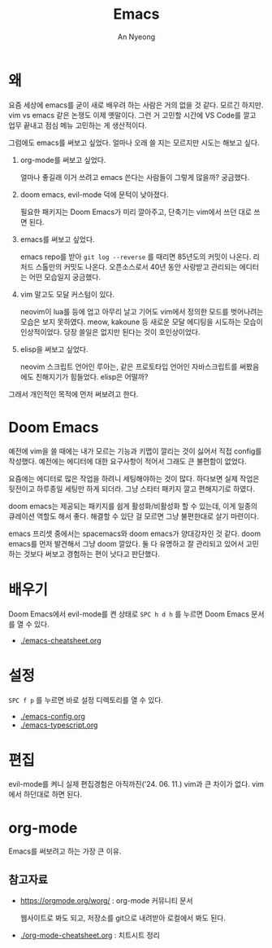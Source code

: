 #+title: Emacs
#+description: emacs 한 번 써보자
#+author: An Nyeong

* 왜

요즘 세상에 emacs를 굳이 새로 배우려 하는 사람은 거의 없을 것 같다. 모르긴 하지만.
vim vs emacs 같은 논쟁도 이제 옛말이다.
그런 거 고민할 시간에 VS Code를 깔고 업무 끝내고 점심 메뉴 고민하는 게 생산적이다.

그럼에도 emacs를 써보고 싶었다. 얼마나 오래 쓸 지는 모르지만 시도는 해보고 싶다.

1. org-mode를 써보고 싶었다.

   얼마나 좋길래 이거 쓰려고 emacs 쓴다는 사람들이 그렇게 많을까? 궁금했다.

2. doom emacs, evil-mode 덕에 문턱이 낮아졌다.

   필요한 패키지는 Doom Emacs가 미리 깔아주고, 단축기는 vim에서 쓰던 대로 쓰면 된다.

3. emacs를 써보고 싶었다.

   emacs repo를 받아 ~git log --reverse~ 를 때리면 85년도의 커밋이 나온다. 리처드 스톨만의 커밋도 나온다.
   오픈소스로서 40년 동안 사랑받고 관리되는 에디터는 어떤 모습일지 궁금했다.

4. vim 말고도 모달 커스텀이 있다.

   neovim이 lua를 등에 업고 아무리 날고 기어도 vim에서 정의한 모드를 벗어나려는 모습은 보지 못하였다.
   meow, kakoune 등 새로운 모달 에디팅을 시도하는 모습이 인상적이었다.
   당장 쓸일은 없지만 된다는 것이 호인상이었다.

5. elisp을 써보고 싶었다.

   neovim 스크립트 언어인 루아는, 같은 프로토타입 언어인 자바스크립트를 써봤음에도 친해지기가 힘들었다.
   elisp은 어떨까?

그래서 개인적인 목적에 먼저 써보려고 한다.

* Doom Emacs

예전에 vim을 쓸 때에는 내가 모르는 기능과 키맵이 깔리는 것이 싫어서 직접 config를 작성했다. 예전에는 에디터에 대한 요구사항이 적어서 그래도 큰 불편함이 없었다.

요즘에는 에디터로 많은 작업을 하려니 세팅해야하는 것이 많다. 하다보면 실제 작업은 뒷전이고 하루종일 세팅만 하게 되더라. 그냥 스타터 패키지 깔고 편해지기로 하였다.

doom emacs는 제공되는 패키지를 쉽게 활성화/비활성화 할 수 있는데,
이게 일종의 큐레이션 역할도 해서 좋다. 해결할 수 있단 걸 모르면 그냥 불편한대로 살기 마련이다.

emacs 프리셋 중에서는 spacemacs와 doom emacs가 양대강자인 것 같다.
doom emacs를 먼저 발견해서 그냥 doom 깔았다. 둘 다 유명하고 잘 관리되고 있어서 고민하는 것보다 써보고 경험하는 편이 낫다고 판단했다.

* 배우기

Doom Emacs에서 evil-mode를 켠 상태로 ~SPC h d h~ 를 누르면 Doom Emacs 문서를 열 수 있다.

- [[./emacs-cheatsheet.org]]

* 설정

~SPC f p~ 를 누르면 바로 설정 디렉토리를 열 수 있다.

- [[./emacs-config.org]] 
- [[./emacs-typescript.org]]

* 편집

evil-mode를 켜니 실제 편집경험은 아직까진('24. 06. 11.) vim과 큰 차이가 없다. vim에서 하던대로 하면 된다.

* org-mode

Emacs를 써보려고 하는 가장 큰 이유.

** 참고자료

- [[https://orgmode.org/worg/]] : org-mode 커뮤니티 문서

  웹사이트로 봐도 되고, 저장소를 git으로 내려받아 로컬에서 봐도 된다.

- [[./org-mode-cheatsheet.org]] : 치트시트 정리

